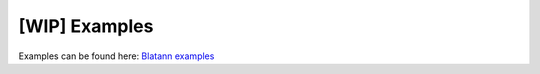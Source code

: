 [WIP] Examples
==============

Examples can be found here: `Blatann examples`_

.. _Blatann examples: https://github.com/ThomasGerstenberg/blatann/tree/master/blatann/examples
